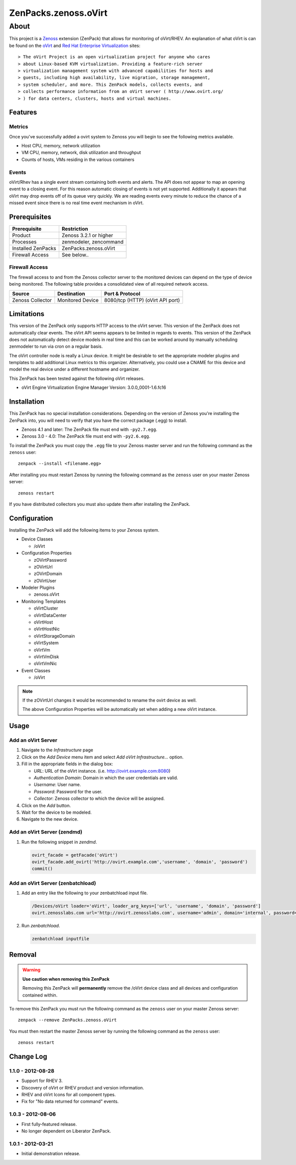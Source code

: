 =============================================================================
ZenPacks.zenoss.oVirt
=============================================================================


About
=============================================================================
This project is a Zenoss_ extension (ZenPack) that allows for monitoring of
oVirt/RHEV. An explanation of what oVirt is can be found on the `oVirt`_ and
`Red Hat Enterprise Virtualization`_ sites::

> The oVirt Project is an open virtualization project for anyone who cares
> about Linux-based KVM virtualization. Providing a feature-rich server
> virtualization management system with advanced capabilities for hosts and
> guests, including high availability, live migration, storage management,
> system scheduler, and more. This ZenPack models, collects events, and
> collects performance information from an oVirt server ( http://www.ovirt.org/
> ) for data centers, clusters, hosts and virtual machines.

.. _Zenoss: http://www.zenoss.com/
.. _oVirt: http://www.ovirt.org/
.. _Red Hat Enterprise Virtualization: http://www.redhat.com/products/virtualization/


Features
-----------------------------------------------------------------------------

Metrics
~~~~~~~~~~~~~~~~~~~~~~~~~~~~~~~~~~~~~~~~~~~~~~~~~~~~~~~~~~~~~~~~~~~~~~~~~~~~~

Once you've successfully added a ovirt system to Zenoss you will begin to see
the following metrics available.

* Host CPU, memory, network utilization
* VM CPU, memory, network, disk utilization and throughput
* Counts of hosts, VMs residing in the various containers


Events
~~~~~~~~~~~~~~~~~~~~~~~~~~~~~~~~~~~~~~~~~~~~~~~~~~~~~~~~~~~~~~~~~~~~~~~~~~~~~

oVirt/Rhev has a single event stream containing both events and alerts. The API
does not appear to map an opening event to a closing event. For this reason
automatic closing of events is not yet supported.  Additionally it appears that
oVirt may drop events off of its queue very quickly. We are reading events
every minute to reduce the chance of a missed event since there is no real time
event mechanism in oVirt.

Prerequisites
-----------------------------------------------------------------------------

==================  =========================================================
Prerequisite        Restriction
==================  =========================================================
Product             Zenoss 3.2.1 or higher
Processes           zenmodeler, zencommand
Installed ZenPacks  ZenPacks.zenoss.oVirt
Firewall Access     See below..
==================  =========================================================


Firewall Access
~~~~~~~~~~~~~~~~~~~~~~~~~~~~~~~~~~~~~~~~~~~~~~~~~~~~~~~~~~~~~~~~~~~~~~~~~~~~~~~

The firewall access to and from the Zenoss collector server to the monitored
devices can depend on the type of device being monitored. The following table
provides a consolidated view of all required network access.

==================  ==================  =====================================
Source              Destination         Port & Protocol
==================  ==================  =====================================
Zenoss Collector    Monitored Device    8080/tcp (HTTP)  (oVirt API port)
==================  ==================  =====================================


Limitations
-----------------------------------------------------------------------------

This version of the ZenPack only supports HTTP access to the oVirt server. This
version of the ZenPack does not automatically clear events.  The oVirt API
seems appears to be limited in regards to events. This version of the ZenPack
does not automatically detect device models in real time and this can be worked
around by manually scheduling zenmodeler to run via cron on a regular basis.

The oVirt controller node is really a Linux device. It might be desirable to
set the appropriate modeler plugins and templates to add additional Linux
metrics to this organizer. Alternatively, you could use a CNAME for this device
and model the real device under a different hostname and organizer.

This ZenPack has been tested against the following oVirt releases.

* oVirt Engine Virtualization Engine Manager Version: 3.0.0_0001-1.6.fc16


Installation
-------------------------------------------------------------------------------

This ZenPack has no special installation considerations. Depending on the
version of Zenoss you're installing the ZenPack into, you will need to verify
that you have the correct package (.egg) to install.

* Zenoss 4.1 and later: The ZenPack file must end with ``-py2.7.egg``.
* Zenoss 3.0 - 4.0: The ZenPack file must end with ``-py2.6.egg``.

To install the ZenPack you must copy the ``.egg`` file to your Zenoss master
server and run the following command as the ``zenoss`` user::

    zenpack --install <filename.egg>

After installing you must restart Zenoss by running the following command as
the ``zenoss`` user on your master Zenoss server::

    zenoss restart

If you have distributed collectors you must also update them after installing
the ZenPack.


Configuration
-------------------------------------------------------------------------------

Installing the ZenPack will add the following items to your Zenoss system.

* Device Classes

  * /oVirt

* Configuration Properties

  * zOVirtPassword
  * zOVirtUrl
  * zOVirtDomain
  * zOVirtUser

* Modeler Plugins

  * zenoss.oVirt

* Monitoring Templates

  * oVirtCluster
  * oVirtDataCenter
  * oVirtHost
  * oVirtHostNic
  * oVirtStorageDomain
  * oVirtSystem
  * oVirtVm
  * oVirtVmDisk
  * oVirtVmNic

* Event Classes

  * /oVirt


.. note::

   If the zOVirtUrl changes it would be recommended to rename the ovirt device
   as well.

   The above Configuration Properties will be automatically set when adding a
   new oVirt instance.


Usage
-----------------------------------------------------------------------------

Add an oVirt Server
~~~~~~~~~~~~~~~~~~~~~~~~~~~~~~~~~~~~~~~~~~~~~~~~~~~~~~~~~~~~~~~~~~~~~~~~~~~~~

1. Navigate to the `Infrastructure` page

2. Click on the `Add Device` menu item and select `Add oVirt
   Infrastructure...` option.

3. Fill in the appropriate fields in the dialog box:

   * `URL`: URL of the oVirt instance. (i.e. http://ovirt.example.com:8080)

   * `Authentication Domain`: Domain in which the user credentials are valid.

   * `Username`: User name.

   * `Password`: Password for the user.

   * `Collector`: Zenoss collector to which the device will be assigned.

4. Click on the `Add` button.

5. Wait for the device to be modeled.

6. Navigate to the new device.


Add an oVirt Server (zendmd)
~~~~~~~~~~~~~~~~~~~~~~~~~~~~~~~~~~~~~~~~~~~~~~~~~~~~~~~~~~~~~~~~~~~~~~~~~~~~~

1. Run the following snippet in `zendmd`.

   .. code:: python

      ovirt_facade = getFacade('oVirt')
      ovirt_facade.add_ovirt('http://ovirt.example.com','username', 'domain', 'password')
      commit()


Add an oVirt Server (zenbatchload)
~~~~~~~~~~~~~~~~~~~~~~~~~~~~~~~~~~~~~~~~~~~~~~~~~~~~~~~~~~~~~~~~~~~~~~~~~~~~~

1. Add an entry like the following to your zenbatchload input file.

   .. code::

      /Devices/oVirt loader='oVirt', loader_arg_keys=['url', 'username', 'domain', 'password']
      ovirt.zenosslabs.com url='http://ovirt.zenosslabs.com', username='admin', domain='internal', password='zenoss'

2. Run `zenbatchload`.

   .. code:: bash

      zenbatchload inputfile


Removal
-------------------------------------------------------------------------------

.. warning::

   **Use caution when removing this ZenPack**

   Removing this ZenPack will **permanently** remove the /oVirt device class
   and all devices and configuration contained within.

To remove this ZenPack you must run the following command as the ``zenoss``
user on your master Zenoss server::

    zenpack --remove ZenPacks.zenoss.oVirt

You must then restart the master Zenoss server by running the following command
as the ``zenoss`` user::

    zenoss restart


Change Log
-----------------------------------------------------------------------------

1.1.0 - 2012-08-28
~~~~~~~~~~~~~~~~~~

* Support for RHEV 3.

* Discovery of oVirt or RHEV product and version information.

* RHEV and oVirt Icons for all component types.

* Fix for "No data returned for command" events.


1.0.3 - 2012-08-06
~~~~~~~~~~~~~~~~~~

* First fully-featured release.

* No longer dependent on Liberator ZenPack.


1.0.1 - 2012-03-21
~~~~~~~~~~~~~~~~~~

* Initial demonstration release.
